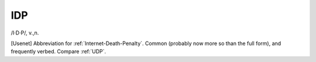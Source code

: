 .. _IDP:

============================================================
IDP
============================================================

/I·D·P/, v\.,n\.

[Usenet] Abbreviation for :ref:`Internet-Death-Penalty`\.
Common (probably now more so than the full form), and frequently verbed.
Compare :ref:`UDP`\.

